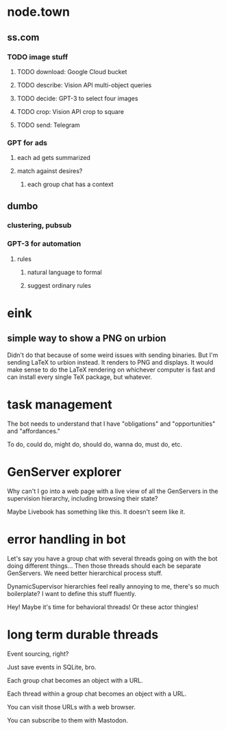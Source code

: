* node.town
** ss.com
*** TODO image stuff
**** TODO download: Google Cloud bucket
**** TODO describe: Vision API multi-object queries
**** TODO decide: GPT-3 to select four images
**** TODO crop: Vision API crop to square
**** TODO send: Telegram

*** GPT for ads
**** each ad gets summarized
**** match against desires?
***** each group chat has a context

** dumbo
*** clustering, pubsub
*** GPT-3 for automation
**** rules
***** natural language to formal
***** suggest ordinary rules

* eink
** simple way to show a PNG on urbion
 Didn't do that because of some weird issues with sending binaries.
 But I'm sending LaTeX to urbion instead.  It renders to PNG and
 displays.  It would make sense to do the LaTeX rendering on whichever
 computer is fast and can install every single TeX package,
 but whatever.

* task management
  The bot needs to understand that I have "obligations" and
  "opportunities" and "affordances."

  To do, could do, might do, should do, wanna do, must do, etc.

* GenServer explorer
  Why can't I go into a web page with a live view of all the
  GenServers in the supervision hierarchy, including browsing
  their state?

  Maybe Livebook has something like this.  It doesn't seem like it.

* error handling in bot
  Let's say you have a group chat with several threads going on with
  the bot doing different things... Then those threads should each be
  separate GenServers.  We need better hierarchical process stuff.

  DynamicSupervisor hierarchies feel really annoying to me, there's so
  much boilerplate?  I want to define this stuff fluently.

  Hey! Maybe it's time for behavioral threads! Or these
  actor thingies!

* long term durable threads
  Event sourcing, right?

  Just save events in SQLite, bro.

  Each group chat becomes an object with a URL.

  Each thread within a group chat becomes an object with a URL.

  You can visit those URLs with a web browser.

  You can subscribe to them with Mastodon.

  
